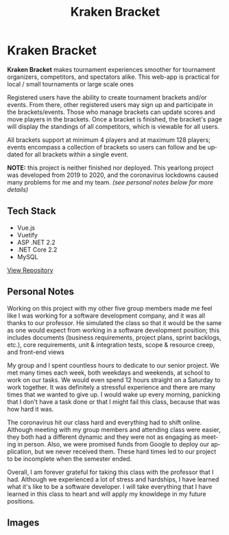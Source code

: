 #+title: Kraken Bracket
#+LANGUAGE: en
#+options: toc:nil
#+OPTIONS: ':nil

* Kraken Bracket
*Kraken Bracket* makes tournament experiences smoother for tournament organizers,
competitors, and spectators alike. This web-app is practical for local / small
tournaments or large scale ones

Registered users have the ability to create tournament brackets and/or events.
From there, other registered users may sign up and participate in the
brackets/events. Those who manage brackets can update scores and move players in
the brackets. Once a bracket is finished, the bracket's page will display the
standings of all competitors, which is viewable for all users.

All brackets support at minimum 4 players and at maximum 128 players; events
encompass a collection of brackets so users can follow and be updated for all
brackets within a single event.

*NOTE:* this project is neither finished nor deployed. This yearlong project was
developed from 2019 to 2020, and the coronavirus lockdowns caused many problems
for me and my team. /(see personal notes below for more details)/

** Tech Stack
- Vue.js
- Vuetify
- ASP .NET 2.2
- .NET Core 2.2
- MySQL

[[https://github.com/TheBoiZcecs491/Kraken-Bracket/tree/master][View Repository]]

** Personal Notes
Working on this project with my other five group members made me feel like I was
working for a software development company, and it was all thanks to our
professor. He simulated the class so that it would be the same as one would
expect from working in a software development position; this includes documents
(business requirements, project plans, sprint backlogs, etc.), core
requirements, unit & integration tests, scope & resource creep, and front-end
views

My group and I spent countless hours to dedicate to our senior project. We met
many times each week, both weekdays and weekends, at school to work on our
tasks. We would even spend 12 hours straight on a Saturday to work together. It
was definitely a stressful experience and there are many times that we wanted to
give up. I would wake up every morning, panicking that I don't have a task done
or that I might fail this class, because that was how hard it was.

The coronavirus hit our class hard and everything had to shift online. Although
meeting with my group members and attending class were easier, they both had a
different dynamic and they were not as engaging as meeting in person. Also, we
were promised funds from Google to deploy our application, but we never received
them. These hard times led to our project to be incomplete when the semester
ended.

Overall, I am forever grateful for taking this class with the professor that I
had. Although we experienced a lot of stress and hardships, I have learned what
it's like to be a software developer. I will take everything that I have learned
in this class to heart and will apply my knowldege in my future positions.

** Images
[[https://res.cloudinary.com/buraiyen/image/upload/v1620240516/BEN_Website/projects/krakenbracket_wvd57j.jpg]]
